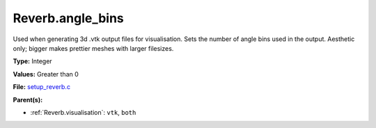 Reverb.angle_bins
=================
Used when generating 3d .vtk output files for visualisation. Sets the number
of angle bins used in the output. Aesthetic only; bigger makes prettier meshes
with larger filesizes.

**Type:** Integer

**Values:** Greater than 0

**File:** `setup_reverb.c <https://github.com/agnwinds/python/blob/master/source/setup_reverb.c>`_


**Parent(s):**

* :ref:`Reverb.visualisation`: ``vtk``, ``both``


